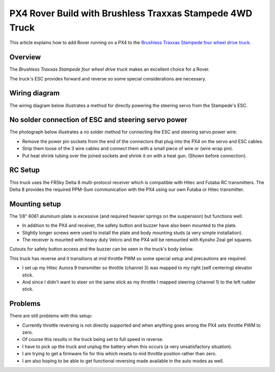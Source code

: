 .. _px4-rover-build-with-brushless-traxxas-stampede-4wd-truck:

=========================================================
PX4 Rover Build with Brushless Traxxas Stampede 4WD Truck
=========================================================

This article explains how to add Rover running on a PX4 to the
`Brushless Traxxas Stampede four wheel drive truck <https://traxxas.com/products/models/electric/67086stampede4x4vxl>`__.

Overview
========

The *Brushless Traxxas Stampede four wheel drive truck* makes an
excellent choice for a Rover.

The truck's ESC provides forward and reverse so some special
considerations are necessary.

Wiring diagram
==============

The wiring diagram below illustrates a method for directly powering the
steering servo from the Stampede's ESC.

.. image:: ../images/PX4IOWiringRoverEscBec.jpg
    :target: ../_images/PX4IOWiringRoverEscBec.jpg

No solder connection of ESC and steering servo power
====================================================

The photograph below illustrates a no solder method for connecting the
ESC and steering servo power wire:

.. image:: ../images/RoverPX4ServoPower1.jpg
    :target: ../_images/RoverPX4ServoPower1.jpg

-  Remove the power pin sockets from the end of the connectors that plug
   into the PX4 on the servo and ESC cables.
-  Strip them loose of the 3 wire cables and connect them with a small
   piece of wire or (wire wrap pin).
-  Put heat shrink tubing over the joined sockets and shrink it on with
   a heat gun. (Shown before connection).

RC Setup
========

This truck uses the FRSky Delta 8 multi-protocol receiver which is
compatible with Hitec and Futaba RC transmitters. The Delta 8 provides
the required PPM-Sum communication with the PX4 using our own Futaba or
Hitec transmitter.

.. image:: ../images/RoverPX4Stampede2.jpg
    :target: ../_images/RoverPX4Stampede2.jpg


Mounting setup
==============

The 1/8" 6061 aluminum plate is excessive (and required heavier springs
on the suspension) but functions well.

-  In addition to the PX4 and receiver, the safety button and buzzer
   have also been mounted to the plate.
-  Slightly longer screws were used to install the plate and body
   mounting studs (a very simple installation).
-  The receiver is mounted with heavy duty Velcro and the PX4 will be
   remounted with Kyosho Zeal gel squares.

Cutouts for safety button access and the buzzer can be seen in the
truck's body below.

.. image:: ../images/rover_stampede_px4.jpg
    :target: ../_images/rover_stampede_px4.jpg

This truck has reverse and it transitions at mid throttle PWM so some
special setup and precautions are required.

-  I set up my Hitec Aurora 9 transmitter so throttle (channel 3) was
   mapped to my right (self centering) elevator stick.
-  And since I didn't want to steer on the same stick as my throttle I
   mapped steering (channel 1) to the left rudder stick.

Problems
========

There are still problems with this setup:

-  Currently throttle reversing is not directly supported and when
   anything goes wrong the PX4 sets throttle PWM to zero.
-  Of course this results in the truck being set to full speed in
   reverse.
-  I have to pick up the truck and unplug the battery when this occurs
   (a very unsatisfactory situation).
-  I am trying to get a firmware fix for this which resets to mid
   throttle position rather than zero.
-  I am also hoping to be able to get functional reversing made
   available in the auto modes as well.
